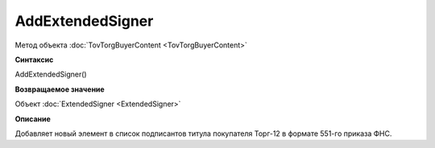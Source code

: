 ﻿AddExtendedSigner
=================

Метод объекта :doc:`TovTorgBuyerContent <TovTorgBuyerContent>`


**Синтаксис**

AddExtendedSigner()


**Возвращаемое значение**

Объект :doc:`ExtendedSigner <ExtendedSigner>`


**Описание**

Добавляет новый элемент в список подписантов титула покупателя Торг-12 в формате 551-го приказа ФНС.

